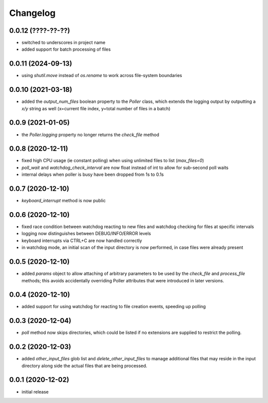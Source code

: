Changelog
=========

0.0.12 (????-??-??)
-------------------

- switched to underscores in project name
- added support for batch processing of files


0.0.11 (2024-09-13)
-------------------

- using `shutil.move` instead of `os.rename` to work across file-system boundaries


0.0.10 (2021-03-18)
-------------------

- added the `output_num_files` boolean property to the `Poller` class, which extends the logging output by
  outputting a `x/y` string as well (x=current file index, y=total number of files in a batch)


0.0.9 (2021-01-05)
------------------

- the `Poller.logging` property no longer returns the `check_file` method


0.0.8 (2020-12-11)
------------------

- fixed high CPU usage (ie constant polling) when using unlimited files to list (`max_files=0`)
- `poll_wait` and `watchdog_check_interval` are now float instead of int to allow for sub-second poll waits
- internal delays when poller is busy have been dropped from 1s to 0.1s


0.0.7 (2020-12-10)
------------------

- `keyboard_interrupt` method is now public


0.0.6 (2020-12-10)
------------------

- fixed race condition between watchdog reacting to new files and watchdog checking for files at specific intervals
- logging now distinguishes between DEBUG/INFO/ERROR levels
- keyboard interrupts via CTRL+C are now handled correctly
- in watchdog mode, an initial scan of the input directory is now performed, in case files were already present


0.0.5 (2020-12-10)
------------------

- added `params` object to allow attaching of arbitrary parameters to be used by the `check_file`
  and `process_file` methods; this avoids accidentally overriding Poller attributes that were
  introduced in later versions.


0.0.4 (2020-12-10)
------------------

- added support for using watchdog for reacting to file creation events, speeding up polling


0.0.3 (2020-12-04)
------------------

- `poll` method now skips directories, which could be listed if no extensions are supplied to restrict the polling.


0.0.2 (2020-12-03)
------------------

- added `other_input_files` glob list and `delete_other_input_files` to manage additional files that may
  reside in the input directory along side the actual files that are being processed.


0.0.1 (2020-12-02)
------------------

- initial release

